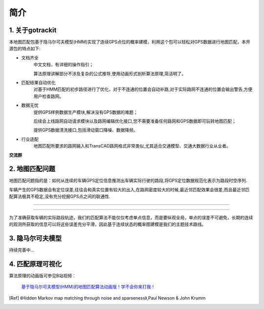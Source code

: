 简介
===================================

1. 关于gotrackit
--------------------
本地图匹配包基于隐马尔可夫模型(HMM)实现了连续GPS点位的概率建模，利用这个包可以轻松对GPS数据进行地图匹配，本开源包的特点如下:

* 文档齐全
    中文文档，有详细的操作指引；

    算法原理讲解部分不涉及复杂的公式推导,使用动画形式剖析算法原理,简洁明了。

* 匹配结果自动优化
    对基于HMM匹配的初步路径进行了优化，对于不连通的位置会自动补路,对于实际路网不连通的位置会输出警告,方便用户检查路网。

* 数据无忧
    提供GPS样例数据生产模块,解决没有GPS数据的难题；

    后续会上线路网自动请求模块以及路网编辑优化接口,您不需要准备任何路网和GPS数据即可玩转地图匹配；

    提供GPS数据清洗接口,包括滑动窗口降噪、数据降频。

* 行业适配
    地图匹配所要求的路网输入和TransCAD路网格式非常类似,尤其适合交通模型、交通大数据行业从业者。

**交流群**

.. image:: images/wxq.jpg
    :align: center



2. 地图匹配问题
--------------------

地图匹配问题指的是：如何从连续的车辆GPS定位信息推测出车辆实际行驶的路段,将GPS定位数据规范化表示为路段时空序列.

车辆产生的GPS数据会有定位误差,往往会和真实位置有较大的出入,在路网密度较大的时候,最近邻匹配效果会很差,而且最近邻匹配算法极其不稳定,没有充分挖掘GPS点之间的联通性.

.. image:: images/car_gps.png
    :align: center

-------------------------------------

.. image:: images/whereIsCar.png
    :align: center

-------------------------------------

为了准确获取车辆的实际路段轨迹，我们的匹配算法不能仅仅考虑单点信息，而是要纵观全局，单点的误差不可避免，长期的连续的观测所获取的信息可以将这些误差充分平滑，因此基于连续状态的概率图建模是我们的主题技术路线。



3. 隐马尔可夫模型
--------------------
持续完善中...


4. 匹配原理可视化
--------------------
算法原理的动画版可参见B站视频：

 `基于隐马尔可夫模型(HMM)的地图匹配算法动画版！学不会你来打我！ <https://www.bilibili.com/video/BV1gQ4y1w7dC/?vd_source=7389960e7356c27a5d1849f7ee9ae6f2>`_


.. [Ref] 《Hidden Markov map matching through noise and sparseness》,Paul Newson & John Krumm